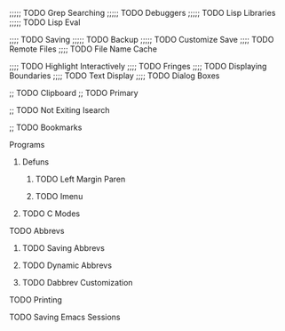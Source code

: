 ;;;;; TODO Grep Searching
;;;;; TODO Debuggers
;;;;; TODO Lisp Libraries
;;;;; TODO Lisp Eval

;;;; TODO Saving
;;;;; TODO Backup
;;;;; TODO Customize Save
;;;; TODO Remote Files
;;;; TODO File Name Cache

;;;; TODO Highlight Interactively
;;;; TODO Fringes
;;;; TODO Displaying Boundaries
;;;; TODO Text Display
;;;; TODO Dialog Boxes

;; TODO Clipboard
;; TODO Primary

;; TODO Not Exiting Isearch

;; TODO Bookmarks

**** Programs
***** Defuns
****** TODO Left Margin Paren
****** TODO Imenu
***** TODO C Modes
**** TODO Abbrevs
***** TODO Saving Abbrevs
***** TODO Dynamic Abbrevs
***** TODO Dabbrev Customization
**** TODO Printing
**** TODO Saving Emacs Sessions
